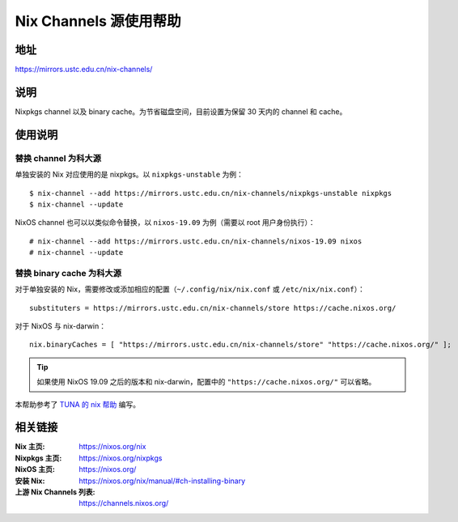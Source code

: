 =======================
Nix Channels 源使用帮助
=======================

地址
====

https://mirrors.ustc.edu.cn/nix-channels/

说明
====

Nixpkgs channel 以及 binary cache。为节省磁盘空间，目前设置为保留 30 天内的 channel 和 cache。

使用说明
========

替换 channel 为科大源
^^^^^^^^^^^^^^^^^^^^^

单独安装的 Nix 对应使用的是 nixpkgs。以 ``nixpkgs-unstable`` 为例：

::

    $ nix-channel --add https://mirrors.ustc.edu.cn/nix-channels/nixpkgs-unstable nixpkgs
    $ nix-channel --update

NixOS channel 也可以以类似命令替换，以 ``nixos-19.09`` 为例（需要以 root 用户身份执行）：

::

    # nix-channel --add https://mirrors.ustc.edu.cn/nix-channels/nixos-19.09 nixos
    # nix-channel --update


替换 binary cache 为科大源
^^^^^^^^^^^^^^^^^^^^^^^^^^

对于单独安装的 Nix，需要修改或添加相应的配置（``~/.config/nix/nix.conf`` 或 ``/etc/nix/nix.conf``）：

::

    substituters = https://mirrors.ustc.edu.cn/nix-channels/store https://cache.nixos.org/

对于 NixOS 与 nix-darwin：

::

    nix.binaryCaches = [ "https://mirrors.ustc.edu.cn/nix-channels/store" "https://cache.nixos.org/" ];

.. tip::
    如果使用 NixOS 19.09 之后的版本和 nix-darwin，配置中的 ``"https://cache.nixos.org/"`` 可以省略。

本帮助参考了 `TUNA 的 nix 帮助 <https://mirrors.tuna.tsinghua.edu.cn/help/nix/>`_ 编写。

相关链接
========

:Nix 主页: https://nixos.org/nix
:Nixpkgs 主页: https://nixos.org/nixpkgs
:NixOS 主页: https://nixos.org/
:安装 Nix: https://nixos.org/nix/manual/#ch-installing-binary
:上游 Nix Channels 列表: https://channels.nixos.org/
